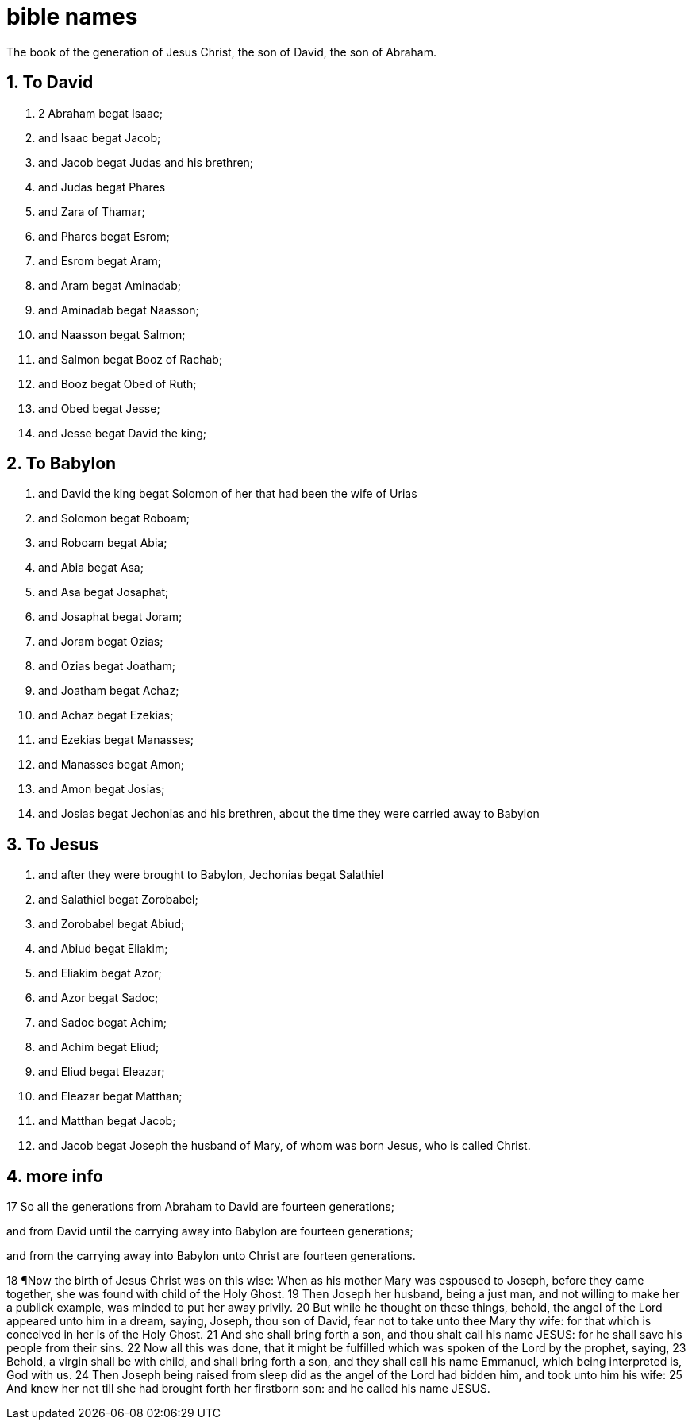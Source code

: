 = bible names 
:numbered:

The book of the generation of Jesus Christ, the son of David, the son of Abraham.

== To David

. 2 Abraham begat Isaac; 
. and Isaac begat Jacob; 
. and Jacob begat Judas and his brethren;
. and Judas begat Phares 
. and Zara of Thamar; 
. and Phares begat Esrom; 
. and Esrom begat Aram;
. and Aram begat Aminadab; 
. and Aminadab begat Naasson; 
. and Naasson begat Salmon;
. and Salmon begat Booz of Rachab; 
. and Booz begat Obed of Ruth;
. and Obed begat Jesse;
. and Jesse begat David the king; 

== To Babylon

. and David the king begat Solomon of her that had been the wife of Urias
. and Solomon begat Roboam; 
. and Roboam begat Abia; 
. and Abia begat Asa;
. and Asa begat Josaphat; 
. and Josaphat begat Joram; 
. and Joram begat Ozias;
. and Ozias begat Joatham; 
. and Joatham begat Achaz; 
. and Achaz begat Ezekias;
. and Ezekias begat Manasses; 
. and Manasses begat Amon; 
. and Amon begat Josias;
. and Josias begat Jechonias and his brethren, about the time they were carried away to Babylon

== To Jesus 

. and after they were brought to Babylon, Jechonias begat Salathiel
. and Salathiel begat Zorobabel;
. and Zorobabel begat Abiud; 
. and Abiud begat Eliakim; 
. and Eliakim begat Azor;
. and Azor begat Sadoc; 
. and Sadoc begat Achim; 
. and Achim begat Eliud;
. and Eliud begat Eleazar; 
. and Eleazar begat Matthan; 
. and Matthan begat Jacob;
. and Jacob begat Joseph the husband of Mary, of whom was born Jesus, who is called Christ.


== more info 

17 So all the generations from Abraham to David are fourteen generations;

and from David until the carrying away into Babylon are fourteen generations; 

and from the carrying away into Babylon unto Christ are fourteen generations.

18 ¶Now the birth of Jesus Christ was on this wise: When as his mother Mary was espoused to Joseph, before they came together, she was found with child of the Holy Ghost.
19 Then Joseph her husband, being a just man, and not willing to make her a publick example, was minded to put her away privily.
20 But while he thought on these things,
behold, the angel of the Lord appeared unto him in a dream, saying, Joseph, thou son of David, fear not to take unto thee Mary thy wife: for that which is conceived in her is of the Holy Ghost.
21 And she shall bring forth a son, and thou shalt call his name JESUS: for he shall save his people from their sins.
22 Now all this was done, that it might be fulfilled which was spoken of the Lord by the prophet, saying,
23 Behold, a virgin shall be with child, and shall bring forth a son, and they shall call his name Emmanuel, which being interpreted is, God with us.
24 Then Joseph being raised from sleep did as the angel of the Lord had bidden him, and took unto him his wife:
25 And knew her not till she had brought forth her firstborn son: and he called his name JESUS.